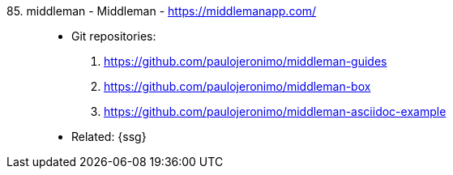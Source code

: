 [#middleman]#85. middleman - Middleman# - https://middlemanapp.com/::
* Git repositories:
. https://github.com/paulojeronimo/middleman-guides
. https://github.com/paulojeronimo/middleman-box
. https://github.com/paulojeronimo/middleman-asciidoc-example
* Related: {ssg}
